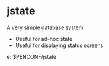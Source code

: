 * jstate

A very simple database system

- Useful for ad-hoc state
- Useful for displaying status screens

e: $PENCONF/jstate
